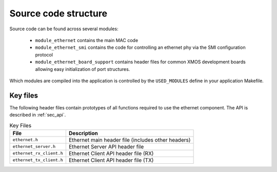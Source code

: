 Source code structure
---------------------

Source code can be found across several modules:

  * ``module_ethernet`` contains the main MAC code
  * ``module_ethernet_smi`` contains the code for controlling an
    ethernet phy via the SMI configuration protocol
  * ``module_ethernet_board_support`` contains header files for common
    XMOS development boards allowing easy initialization of port
    structures.

Which modules are compiled into the
application is controlled by the ``USED_MODULES`` define in your
application Makefile.


Key files
+++++++++

The following header files contain prototypes of all functions
required to use the ethernet component. The API is described in 
:ref:`sec_api`.

.. list-table:: Key Files
  :header-rows: 1

  * - File
    - Description
  * - ``ethernet.h``
    - Ethernet main header file (includes other headers)
  * - ``ethernet_server.h``
    - Ethernet Server API header file
  * - ``ethernet_rx_client.h``
    - Ethernet Client API header file (RX)
  * - ``ethernet_tx_client.h``
    - Ethernet Client API header file (TX)
